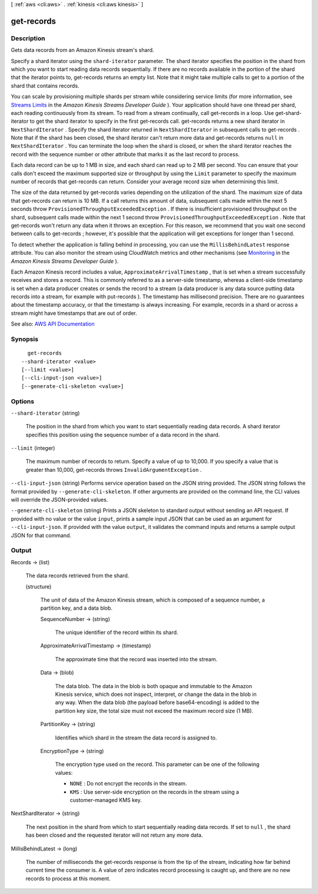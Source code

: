 [ :ref:`aws <cli:aws>` . :ref:`kinesis <cli:aws kinesis>` ]

.. _cli:aws kinesis get-records:


***********
get-records
***********



===========
Description
===========



Gets data records from an Amazon Kinesis stream's shard.

 

Specify a shard iterator using the ``shard-iterator`` parameter. The shard iterator specifies the position in the shard from which you want to start reading data records sequentially. If there are no records available in the portion of the shard that the iterator points to,  get-records returns an empty list. Note that it might take multiple calls to get to a portion of the shard that contains records.

 

You can scale by provisioning multiple shards per stream while considering service limits (for more information, see `Streams Limits <http://docs.aws.amazon.com/kinesis/latest/dev/service-sizes-and-limits.html>`_ in the *Amazon Kinesis Streams Developer Guide* ). Your application should have one thread per shard, each reading continuously from its stream. To read from a stream continually, call  get-records in a loop. Use  get-shard-iterator to get the shard iterator to specify in the first  get-records call.  get-records returns a new shard iterator in ``NextShardIterator`` . Specify the shard iterator returned in ``NextShardIterator`` in subsequent calls to  get-records . Note that if the shard has been closed, the shard iterator can't return more data and  get-records returns ``null`` in ``NextShardIterator`` . You can terminate the loop when the shard is closed, or when the shard iterator reaches the record with the sequence number or other attribute that marks it as the last record to process.

 

Each data record can be up to 1 MB in size, and each shard can read up to 2 MB per second. You can ensure that your calls don't exceed the maximum supported size or throughput by using the ``Limit`` parameter to specify the maximum number of records that  get-records can return. Consider your average record size when determining this limit.

 

The size of the data returned by  get-records varies depending on the utilization of the shard. The maximum size of data that  get-records can return is 10 MB. If a call returns this amount of data, subsequent calls made within the next 5 seconds throw ``ProvisionedThroughputExceededException`` . If there is insufficient provisioned throughput on the shard, subsequent calls made within the next 1 second throw ``ProvisionedThroughputExceededException`` . Note that  get-records won't return any data when it throws an exception. For this reason, we recommend that you wait one second between calls to  get-records ; however, it's possible that the application will get exceptions for longer than 1 second.

 

To detect whether the application is falling behind in processing, you can use the ``MillisBehindLatest`` response attribute. You can also monitor the stream using CloudWatch metrics and other mechanisms (see `Monitoring <http://docs.aws.amazon.com/kinesis/latest/dev/monitoring.html>`_ in the *Amazon Kinesis Streams Developer Guide* ).

 

Each Amazon Kinesis record includes a value, ``ApproximateArrivalTimestamp`` , that is set when a stream successfully receives and stores a record. This is commonly referred to as a server-side timestamp, whereas a client-side timestamp is set when a data producer creates or sends the record to a stream (a data producer is any data source putting data records into a stream, for example with  put-records ). The timestamp has millisecond precision. There are no guarantees about the timestamp accuracy, or that the timestamp is always increasing. For example, records in a shard or across a stream might have timestamps that are out of order.



See also: `AWS API Documentation <https://docs.aws.amazon.com/goto/WebAPI/kinesis-2013-12-02/GetRecords>`_


========
Synopsis
========

::

    get-records
  --shard-iterator <value>
  [--limit <value>]
  [--cli-input-json <value>]
  [--generate-cli-skeleton <value>]




=======
Options
=======

``--shard-iterator`` (string)


  The position in the shard from which you want to start sequentially reading data records. A shard iterator specifies this position using the sequence number of a data record in the shard.

  

``--limit`` (integer)


  The maximum number of records to return. Specify a value of up to 10,000. If you specify a value that is greater than 10,000,  get-records throws ``InvalidArgumentException`` .

  

``--cli-input-json`` (string)
Performs service operation based on the JSON string provided. The JSON string follows the format provided by ``--generate-cli-skeleton``. If other arguments are provided on the command line, the CLI values will override the JSON-provided values.

``--generate-cli-skeleton`` (string)
Prints a JSON skeleton to standard output without sending an API request. If provided with no value or the value ``input``, prints a sample input JSON that can be used as an argument for ``--cli-input-json``. If provided with the value ``output``, it validates the command inputs and returns a sample output JSON for that command.



======
Output
======

Records -> (list)

  

  The data records retrieved from the shard.

  

  (structure)

    

    The unit of data of the Amazon Kinesis stream, which is composed of a sequence number, a partition key, and a data blob.

    

    SequenceNumber -> (string)

      

      The unique identifier of the record within its shard.

      

      

    ApproximateArrivalTimestamp -> (timestamp)

      

      The approximate time that the record was inserted into the stream.

      

      

    Data -> (blob)

      

      The data blob. The data in the blob is both opaque and immutable to the Amazon Kinesis service, which does not inspect, interpret, or change the data in the blob in any way. When the data blob (the payload before base64-encoding) is added to the partition key size, the total size must not exceed the maximum record size (1 MB).

      

      

    PartitionKey -> (string)

      

      Identifies which shard in the stream the data record is assigned to.

      

      

    EncryptionType -> (string)

      

      The encryption type used on the record. This parameter can be one of the following values:

       

       
      * ``NONE`` : Do not encrypt the records in the stream. 
       
      * ``KMS`` : Use server-side encryption on the records in the stream using a customer-managed KMS key. 
       

      

      

    

  

NextShardIterator -> (string)

  

  The next position in the shard from which to start sequentially reading data records. If set to ``null`` , the shard has been closed and the requested iterator will not return any more data. 

  

  

MillisBehindLatest -> (long)

  

  The number of milliseconds the  get-records response is from the tip of the stream, indicating how far behind current time the consumer is. A value of zero indicates record processing is caught up, and there are no new records to process at this moment.

  

  

